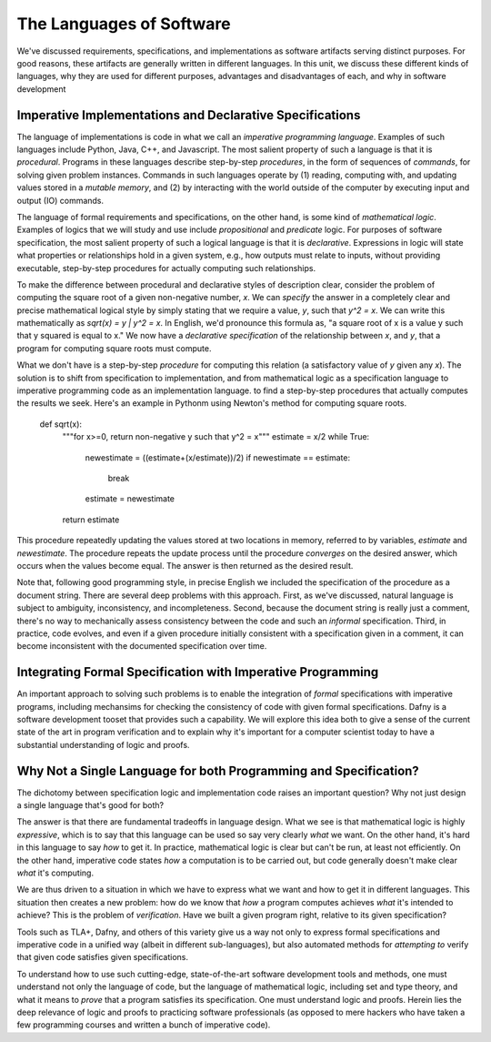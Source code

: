 The Languages of Software
=========================

We've discussed requirements, specifications, and implementations as
software artifacts serving distinct purposes. For good reasons, these
artifacts are generally written in different languages. In this unit,
we discuss these different kinds of languages, why they are used for
different purposes, advantages and disadvantages of each, and why in
software development

Imperative Implementations and Declarative Specifications
---------------------------------------------------------

The language of implementations is code in what we call an *imperative
programming language*. Examples of such languages include Python,
Java, C++, and Javascript. The most salient property of such a
language is that it is *procedural*. Programs in these languages
describe step-by-step *procedures*, in the form of sequences of
*commands*, for solving given problem instances. Commands in such
languages operate by (1) reading, computing with, and updating values
stored in a *mutable memory*, and (2) by interacting with the world
outside of the computer by executing input and output (IO) commands.

The language of formal requirements and specifications, on the other
hand, is some kind of *mathematical logic*. Examples of logics that we
will study and use include *propositional* and *predicate* logic.  For
purposes of software specification, the most salient property of such
a logical language is that it is *declarative*.  Expressions in logic
will state what properties or relationships hold in a given system,
e.g., how outputs must relate to inputs, without providing executable,
step-by-step procedures for actually computing such relationships.

To make the difference between procedural and declarative styles of
description clear, consider the problem of computing the square root
of a given non-negative number, *x*. We can *specify* the answer in a
completely clear and precise mathematical logical style by simply
stating that we require a value, *y*, such that *y^2 = x*. We can
write this mathematically as *sqrt(x) = y | y^2 = x*. In English, we'd
pronounce this formula as, "a square root of x is a value y such that
y squared is equal to x." We now have a *declarative specification* of
the relationship between *x*, and *y*, that a program for computing
square roots must compute.

What we don't have is a step-by-step *procedure* for computing this
relation (a satisfactory value of *y* given any *x*). The solution is
to shift from specification to implementation, and from mathematical
logic as a specification language to imperative programming code as an
implementation language. to find a step-by-step procedures that
actually computes the results we seek. Here's an example in Pythonm
using Newton's method for computing square roots.

    def sqrt(x):
        """for x>=0, return non-negative y such that y^2 = x"""
        estimate = x/2
        while True:
            newestimate = ((estimate+(x/estimate))/2)
            if newestimate == estimate:
                break
            estimate = newestimate
        return estimate

This procedure repeatedly updating the values stored at two locations
in memory, referred to by variables, *estimate* and *newestimate*. The
procedure repeats the update process until the procedure *converges*
on the desired answer, which occurs when the values become equal. The
answer is then returned as the desired result.

Note that, following good programming style, in precise English we
included the specification of the procedure as a document string.
There are several deep problems with this approach. First, as we've
discussed, natural language is subject to ambiguity, inconsistency,
and incompleteness. Second, because the document string is really
just a comment, there's no way to mechanically assess consistency
between the code and such an *informal* specification. Third, in
practice, code evolves, and even if a given procedure initially
consistent with a specification given in a comment, it can become
inconsistent with the documented specification over time.


Integrating Formal Specification with Imperative Programming
------------------------------------------------------------

An important approach to solving such problems is to enable the
integration of *formal* specifications with imperative programs,
including mechansims for checking the consistency of code with given
formal specifications. Dafny is a software development tooset that
provides such a capability. We will explore this idea both to give a
sense of the current state of the art in program verification and
to explain why it's important for a computer scientist today to
have a substantial understanding of logic and proofs.

Why Not a Single Language for both Programming and Specification?
-----------------------------------------------------------------

The dichotomy between specification logic and implementation code
raises an important question? Why not just design a single language
that's good for both?

The answer is that there are fundamental tradeoffs in language design.
What we see is that mathematical logic is highly *expressive*, which
is to say that this language can be used so say very clearly *what*
we want. On the other hand, it's hard in this language to say *how*
to get it. In practice, mathematical logic is clear but can't be run,
at least not efficiently. On the other hand, imperative code states
*how* a computation is to be carried out, but code generally doesn't
make clear *what* it's computing.

We are thus driven to a situation in which we have to express what
we want and how to get it in different languages. This situation then
creates a new problem: how do we know that *how* a program computes
achieves *what* it's intended to achieve? This is the problem of
*verification*. Have we built a given program right, relative to its
given specification? 

Tools such as TLA+, Dafny, and others of this variety give us a
way not only to express formal specifications and imperative code
in a unified way (albeit in different sub-languages), but also
automated methods for *attempting to* verify that given code
satisfies given specifications.

To understand how to use such cutting-edge, state-of-the-art
software development tools and methods, one must understand not
only the language of code, but the language of mathematical logic,
including set and type theory, and what it means to *prove* that
a program satisfies its specification. One must understand logic
and proofs. Herein lies the deep relevance of logic and proofs
to practicing software professionals (as opposed to mere hackers
who have taken a few programming courses and written a bunch of
imperative code).
